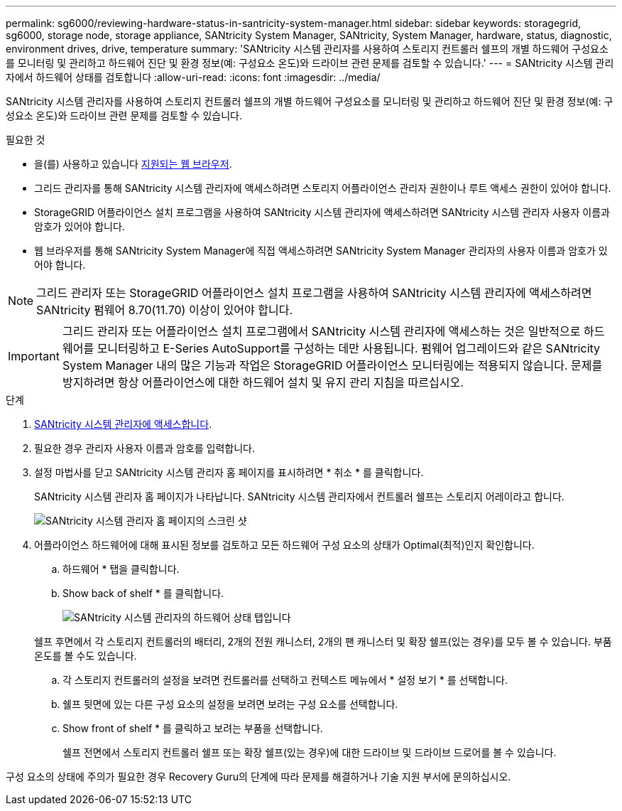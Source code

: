 ---
permalink: sg6000/reviewing-hardware-status-in-santricity-system-manager.html 
sidebar: sidebar 
keywords: storagegrid, sg6000, storage node, storage appliance, SANtricity System Manager, SANtricity, System Manager, hardware, status, diagnostic, environment drives, drive, temperature 
summary: 'SANtricity 시스템 관리자를 사용하여 스토리지 컨트롤러 쉘프의 개별 하드웨어 구성요소를 모니터링 및 관리하고 하드웨어 진단 및 환경 정보(예: 구성요소 온도)와 드라이브 관련 문제를 검토할 수 있습니다.' 
---
= SANtricity 시스템 관리자에서 하드웨어 상태를 검토합니다
:allow-uri-read: 
:icons: font
:imagesdir: ../media/


[role="lead"]
SANtricity 시스템 관리자를 사용하여 스토리지 컨트롤러 쉘프의 개별 하드웨어 구성요소를 모니터링 및 관리하고 하드웨어 진단 및 환경 정보(예: 구성요소 온도)와 드라이브 관련 문제를 검토할 수 있습니다.

.필요한 것
* 을(를) 사용하고 있습니다 xref:../admin/web-browser-requirements.adoc[지원되는 웹 브라우저].
* 그리드 관리자를 통해 SANtricity 시스템 관리자에 액세스하려면 스토리지 어플라이언스 관리자 권한이나 루트 액세스 권한이 있어야 합니다.
* StorageGRID 어플라이언스 설치 프로그램을 사용하여 SANtricity 시스템 관리자에 액세스하려면 SANtricity 시스템 관리자 사용자 이름과 암호가 있어야 합니다.
* 웹 브라우저를 통해 SANtricity System Manager에 직접 액세스하려면 SANtricity System Manager 관리자의 사용자 이름과 암호가 있어야 합니다.



NOTE: 그리드 관리자 또는 StorageGRID 어플라이언스 설치 프로그램을 사용하여 SANtricity 시스템 관리자에 액세스하려면 SANtricity 펌웨어 8.70(11.70) 이상이 있어야 합니다.


IMPORTANT: 그리드 관리자 또는 어플라이언스 설치 프로그램에서 SANtricity 시스템 관리자에 액세스하는 것은 일반적으로 하드웨어를 모니터링하고 E-Series AutoSupport를 구성하는 데만 사용됩니다. 펌웨어 업그레이드와 같은 SANtricity System Manager 내의 많은 기능과 작업은 StorageGRID 어플라이언스 모니터링에는 적용되지 않습니다. 문제를 방지하려면 항상 어플라이언스에 대한 하드웨어 설치 및 유지 관리 지침을 따르십시오.

.단계
. xref:setting-up-and-accessing-santricity-system-manager.adoc[SANtricity 시스템 관리자에 액세스합니다].
. 필요한 경우 관리자 사용자 이름과 암호를 입력합니다.
. 설정 마법사를 닫고 SANtricity 시스템 관리자 홈 페이지를 표시하려면 * 취소 * 를 클릭합니다.
+
SANtricity 시스템 관리자 홈 페이지가 나타납니다. SANtricity 시스템 관리자에서 컨트롤러 쉘프는 스토리지 어레이라고 합니다.

+
image::../media/sam_home_page.gif[SANtricity 시스템 관리자 홈 페이지의 스크린 샷]

. 어플라이언스 하드웨어에 대해 표시된 정보를 검토하고 모든 하드웨어 구성 요소의 상태가 Optimal(최적)인지 확인합니다.
+
.. 하드웨어 * 탭을 클릭합니다.
.. Show back of shelf * 를 클릭합니다.
+
image::../media/sam_hardware_controllers_a_and_b.gif[SANtricity 시스템 관리자의 하드웨어 상태 탭입니다]

+
쉘프 후면에서 각 스토리지 컨트롤러의 배터리, 2개의 전원 캐니스터, 2개의 팬 캐니스터 및 확장 쉘프(있는 경우)를 모두 볼 수 있습니다. 부품 온도를 볼 수도 있습니다.

.. 각 스토리지 컨트롤러의 설정을 보려면 컨트롤러를 선택하고 컨텍스트 메뉴에서 * 설정 보기 * 를 선택합니다.
.. 쉘프 뒷면에 있는 다른 구성 요소의 설정을 보려면 보려는 구성 요소를 선택합니다.
.. Show front of shelf * 를 클릭하고 보려는 부품을 선택합니다.
+
쉘프 전면에서 스토리지 컨트롤러 쉘프 또는 확장 쉘프(있는 경우)에 대한 드라이브 및 드라이브 드로어를 볼 수 있습니다.





구성 요소의 상태에 주의가 필요한 경우 Recovery Guru의 단계에 따라 문제를 해결하거나 기술 지원 부서에 문의하십시오.
